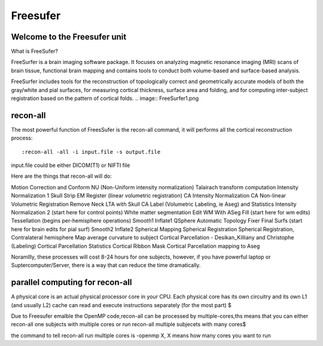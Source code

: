 Freesufer
=========

Welcome to the Freesufer unit
^^^^^^^^^^^^^^^^^^^^^^^^^^^^^

What is FreeSufer?

FreeSurfer is a brain imaging software package. It focuses on analyzing magnetic resonance imaging (MRI) scans of brain tissue, functional brain mapping and contains tools to conduct both volume-based and surface-based analysis.

FreeSurfer includes tools for the reconstruction of topologically correct and geometrically accurate models of both the gray/white and pial surfaces, for measuring cortical thickness, surface area and folding, and for computing inter-subject registration based on the pattern of cortical folds.
.. image:: FreeSurfer1.png 

recon-all
^^^^^^^^^
The most powerful function of FreesSufer is the recon-all command, it will performs all the cortical reconstruction process::

  :recon-all -all -i input.file -s output.file

input.file could be either DICOM(T1) or NIFTI file 


Here are the things that recon-all will do: 

Motion Correction and Conform
NU (Non-Uniform intensity normalization)
Talairach transform computation
Intensity Normalization 1
Skull Strip
EM Register (linear volumetric registration)
CA Intensity Normalization
CA Non-linear Volumetric Registration
Remove Neck
LTA with Skull
CA Label (Volumetric Labeling, ie Aseg) and Statistics
Intensity Normalization 2 (start here for control points)
White matter segmentation
Edit WM With ASeg
Fill (start here for wm edits)
Tessellation (begins per-hemisphere operations)
Smooth1
Inflate1
QSphere
Automatic Topology Fixer
Final Surfs (start here for brain edits for pial surf)
Smooth2
Inflate2
Spherical Mapping
Spherical Registration
Spherical Registration, Contralateral hemisphere
Map average curvature to subject
Cortical Parcellation - Desikan_Killiany and Christophe (Labeling)
Cortical Parcellation Statistics
Cortical Ribbon Mask
Cortical Parcellation mapping to Aseg

Noramllly, these processes will cost 8-24 hours for one subjects, however, if you have powerful laptop or Suptercomputer/Server, there is a way that can reduce the time dramatically.


parallel computing for recon-all
^^^^^^^^^^^^^^^^^^^^^^^^^^^^^^^^ 

A physical core is an actual physical processor core in your CPU. Each physical core has its own circuitry and its own L1 (and usually L2) cache can read and execute instructions separately (for the most part) $

Due to Freesufer emalble the OpenMP code,recon-all can be processed by multiple-cores,ths means that you can either recon-all one subjects with multiple cores or run recon-all multiple subjecets with many cores$

the command to tell recon-all run multiple cores is -openmp X, X means how many cores you want to run

